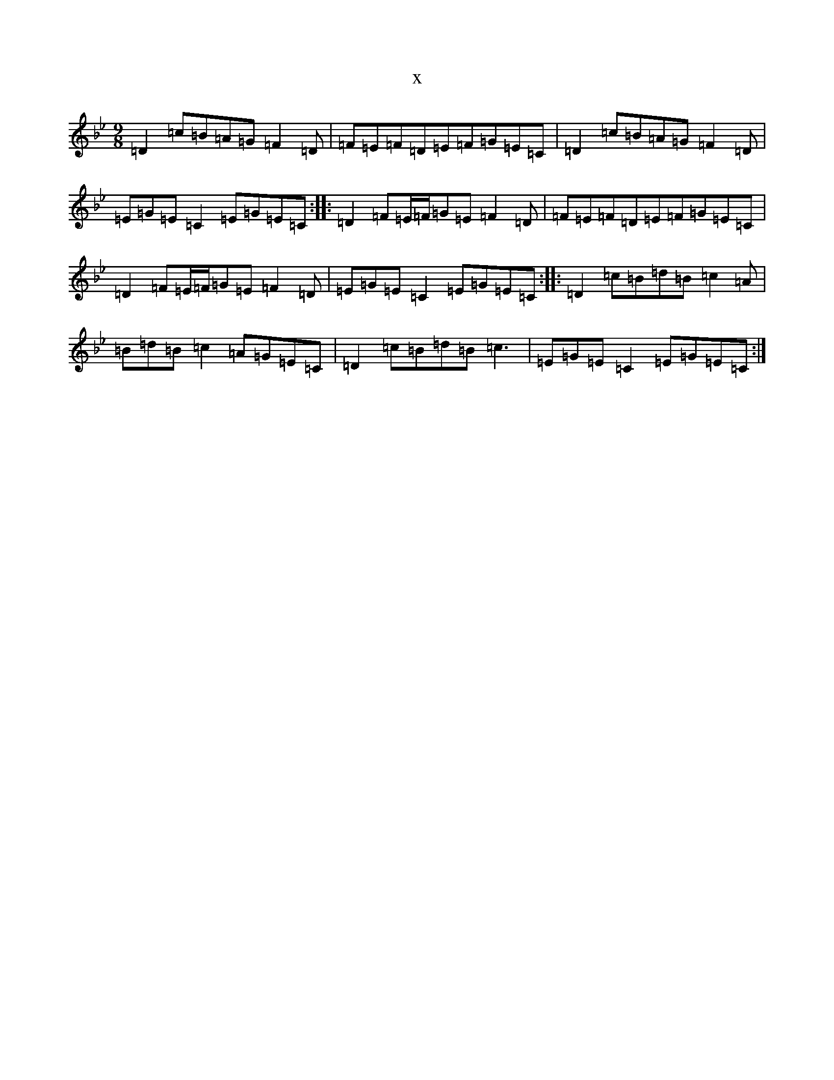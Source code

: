 X:11572
T:x
L:1/8
M:9/8
K: C Dorian
=D2=c=B=A=G=F2=D|=F=E=F=D=E=F=G=E=C|=D2=c=B=A=G=F2=D|=E=G=E=C2=E=G=E=C:||:=D2=F=E/2=F/2=G=E=F2=D|=F=E=F=D=E=F=G=E=C|=D2=F=E/2=F/2=G=E=F2=D|=E=G=E=C2=E=G=E=C:||:=D2=c=B=d=B=c2=A|=B=d=B=c2=A=G=E=C|=D2=c=B=d=B=c3|=E=G=E=C2=E=G=E=C:|